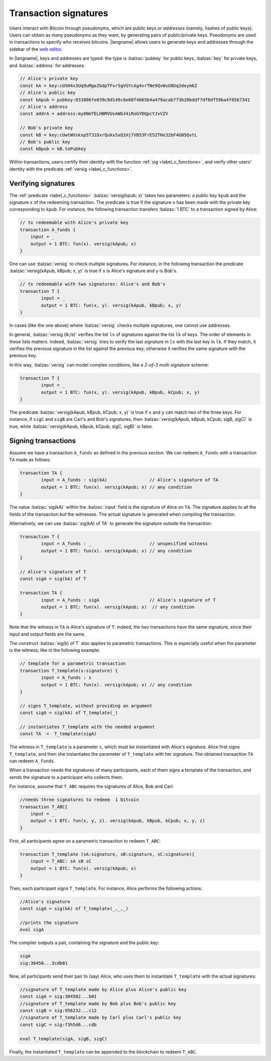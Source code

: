 ==================================
Transaction signatures
==================================  

Users interact with  Bitcoin through pseudonyms, which are 
public keys or *addresses* (namely, hashes of public keys).
Users can obtain as many pseudonyms as they want, by 
generating pairs of public/private keys.
Pseudonyms are used in transactions to specify
who receives bitcoins.  
|langname| allows users to generate keys and addresses  through
the  sidebar of the `web editor <http://blockchain.unica.it/btm/>`_.
 
In |langname|,   keys and addresses are typed:
the type is :balzac:`pubkey` for public keys, :balzac:`key` for private keys, and
:balzac:`address` for  addresses. 

.. code-block:: balzac

    // Alice's private key
    const kA = key:cUSH4x3Uq9uMgeZGdpTFvr5gVGYcAg4vrTNe9QvWsU8Dq3deym6Z
    // Alice's public key
    const kApub = pubkey:033806fe039c8d149c8e68f4665b4a479acab773b20bddf7df0df59ba4f0567341
    // Alice's address
    const addrA = address:my6NmTELHBMVUsAWb34iRoGYDQpcYJvVZV

    // Bob's private key
    const kB = key:cUwtWVskxp5T31DxrQukxSxQ1Hj7VB53FrE52THe32bF4GN5QvtL
    // Bob's public key
    const kBpub = kB.toPubkey


Within transactions, users certify their identity with the  function :ref:`sig <label_c_functions>`,
and verify other users' identity with the predicate
:ref:`versig <label_c_functions>`.


""""""""""""""""""""
Verifying signatures
""""""""""""""""""""

The :ref:`predicate <label_c_functions>` :balzac:`versig(kpub; x)` takes two parameters: a public key ``kpub`` and the signature ``x`` of the redeeming transaction.
The predicate  is  true if the signature ``x``  has been made with the
private key corresponding to ``kpub``.
For instance, the following transaction transfers :balzac:`1 BTC` to a transaction
signed by Alice:

.. code-block:: balzac

    // tx redeemable with Alice's private key
    transaction A_funds {
        input = _ 
        output = 1 BTC: fun(x). versig(kApub; x)
    }


One can use :balzac:`versig` to check multiple signatures.
For instance, in the following transaction the predicate :balzac:`versig(kApub, kBpub; x, y)` is true if  ``x`` is  Alice's signature and  ``y`` is Bob's.


.. code-block:: balzac

	// tx redeemable with two signatures: Alice's and Bob's
	transaction T {
		input = _
		output = 1 BTC: fun(x, y). versig(kApub, kBpub; x, y)
	}

In cases (like the one above) where :balzac:`versig` checks multiple signatures,
one cannot use addresses.

In general, :balzac:`versig (lk;ls)` verifies the list ``ls`` of signatures
against the list ``lk`` of keys.  
The order of elements in these lists matters.
Indeed,  :balzac:`versig` tries  to verify the last signature in ``ls``
with the last key in ``lk``.
If they match, it    verifies  the previous signature in the
list against the previous key;
otherwise it verifies the same signature with the previous
key.

In this way, :balzac:`versig`  can model complex  conditions, like
a *2-of-3* multi signature scheme: 

.. code-block:: balzac

	transaction T {
		input = _
		output = 1 BTC: fun(x, y). versig(kApub, kBpub, kCpub; x, y)
	}


The predicate  :balzac:`versig(kApub, kBpub, kCpub; x, y)` is true
if  ``x`` and ``y``  can match two of the three  keys.
For instance, if  ``sigC`` and ``sigB`` are  Carl's and  Bob's signatures, then
:balzac:`versig(kApub, kBpub, kCpub; sigB, sigC)` is true, while
:balzac:`versig(kApub, kBpub, kCpub; sigC, sigB)` is false. 



""""""""""""""""""""
Signing transactions
""""""""""""""""""""
Assume we have a transaction ``A_funds`` as defined in the previous section.
We can redeem ``A_funds`` with a  transaction ``TA`` made as follows:
   
.. code-block:: balzac

	transaction TA {
		input = A_funds : sig(kA)                // Alice's signature of TA
		output = 1 BTC: fun(x). versig(kApub; x) // any condition 
	}

The value :balzac:`sig(kA)` within the :balzac:`input` field is the signature of Alice
on ``TA``.
The signature applies to all the fields of the transaction *but* the witnesses.
The actual signature is generated when compiling the transaction.

Alternatively, we can use :balzac:`sig(kA) of TA` to generate the signature
outside the transaction:

.. code-block:: balzac

	transaction T {
		input = A_funds : _                      // unspecified witness
		output = 1 BTC: fun(x). versig(kApub; x) // any condition 
	}

	// Alice's signature of T
	const sigA = sig(kA) of T 

	transaction TA {
		input = A_funds : sigA                   // Alice's signature of T
		output = 1 BTC: fun(x). versig(kApub; x)  // any condition 
	}

Note that the witness in ``TA`` is Alice's signature of ``T``:
indeed, the two transactions
have the same signature, since their input and output fields are the same.

The construct :balzac:`sig(k) of T` also applies to parametric transactions.
This is especially useful when the parameter is the witness, like in the
following example:

.. code-block:: balzac

	// template for a parametric transaction
	transaction T_template(s:signature) {
		input = A_funds : s 
		output = 1 BTC: fun(x). versig(kApub; x) // any condition 
	}

	// signs T_template, without providing an argument
	const sigA = sig(kA) of T_template(_) 

	// instantiates T_template with the needed argument
	const TA  =  T_template(sigA)

The witness in ``T_template`` is a parameter ``s``,
which must be instantiated with Alice's signature.
Alice first signs ``T_template``,
and then she instantiates the parameter of ``T_template`` with her signature.
The obtained transaction ``TA`` can redeem ``A_funds``.

When a transaction needs the signatures of many participants,
each of them signs a template of the transaction,
and sends the signature to a participant who collects them.

For instance, assume that ``T_ABC`` requires the signatures of Alice, Bob and Carl:

.. code-block:: balzac
		
    //needs three signatures to redeem  1 bitcoin
    transaction T_ABC{
        input = _
        output = 1 BTC: fun(x, y, z). versig(kApub, kBpub, kCpub; x, y, z)
    }	

First, all participants agree on a parametric transaction to redeem ``T_ABC``:
    
.. code-block:: balzac

    transaction T_template (sA:signature, sB:signature, sC:signature){
	input = T_ABC: sA sB sC
	output = 1 BTC: fun(x). versig(kApub; x)
    }


Then, each participant signs ``T_template``.
For instance, Alice performs the following actions:

.. code-block:: balzac

      //Alice's signature
      const sigA = sig(kA) of T_template(_,_,_)
		
      //prints the signature
      eval sigA

   
The compiler outputs a pair, containing the signature and the public key:

.. code-block:: balzac
		
    sigA		
    sig:30450...3cdb01

Now, all participants send their pair to (say) Alice,
who uses them to instantiate ``T_template`` with the actual signatures:

.. code-block:: balzac
		
	//signature of T_template made by Alice plus Alice's public key
	const sigA = sig:304502...b01
	//signature of T_template made by Bob plus Bob's public key
	const sigB = sig:956232...c12
	//signature of T_template made by Carl plus Carl's public key
	const sigC = sig:f3h5d6...cdb

	eval T_template(sigA, sigB, sigC)

Finally, the instantiated ``T_template`` can be appended to the blockchain
to redeem ``T_ABC``.
      
    


      
    












